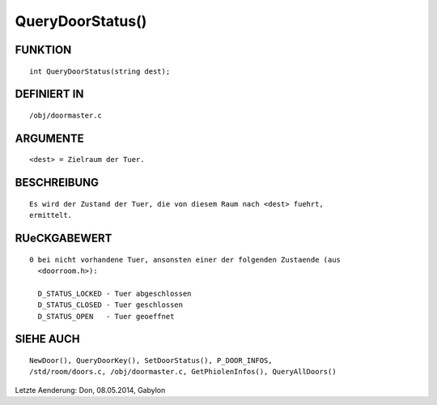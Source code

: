 QueryDoorStatus()
=================

FUNKTION
--------
::

     int QueryDoorStatus(string dest);

DEFINIERT IN
------------
::

     /obj/doormaster.c

ARGUMENTE
---------
::

     <dest> = Zielraum der Tuer.

BESCHREIBUNG
------------
::

     Es wird der Zustand der Tuer, die von diesem Raum nach <dest> fuehrt,
     ermittelt.

RUeCKGABEWERT
-------------
::

     0 bei nicht vorhandene Tuer, ansonsten einer der folgenden Zustaende (aus
       <doorroom.h>):

       D_STATUS_LOCKED - Tuer abgeschlossen
       D_STATUS_CLOSED - Tuer geschlossen
       D_STATUS_OPEN   - Tuer geoeffnet

SIEHE AUCH
----------
::

    NewDoor(), QueryDoorKey(), SetDoorStatus(), P_DOOR_INFOS,
    /std/room/doors.c, /obj/doormaster.c, GetPhiolenInfos(), QueryAllDoors()


Letzte Aenderung: Don, 08.05.2014, Gabylon


